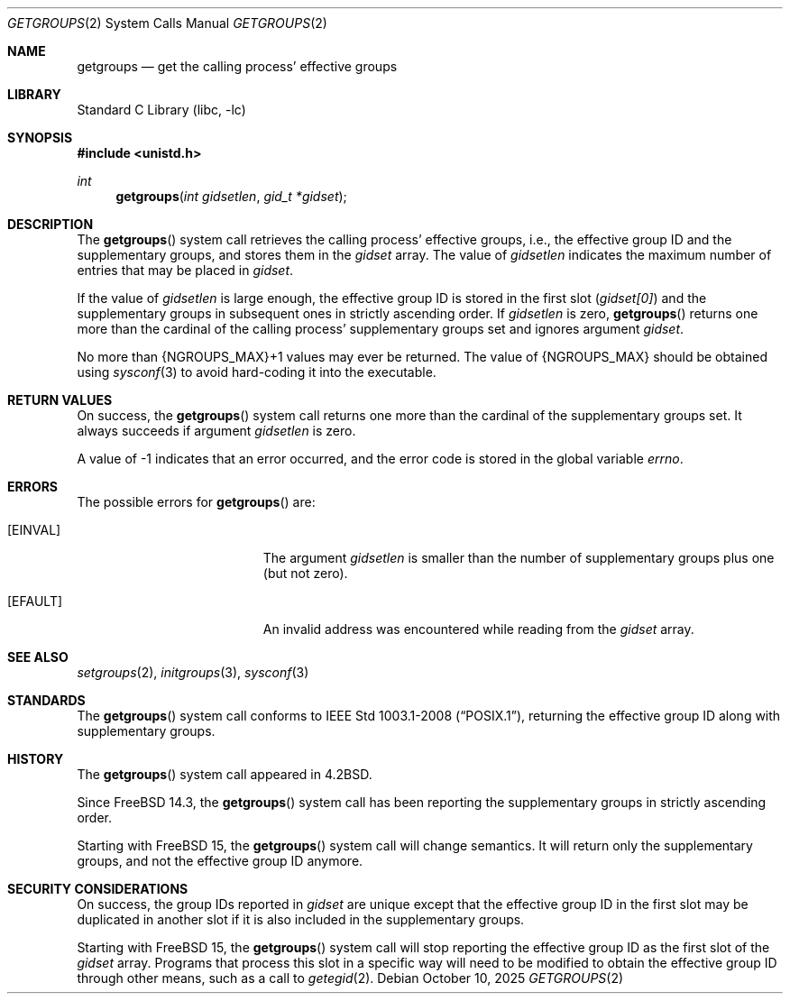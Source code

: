 .\"-
.\" SPDX-License-Identifier: BSD-3-Clause
.\"
.\" Copyright (c) 1983, 1991, 1993
.\"	The Regents of the University of California.  All rights reserved.
.\" Copyright (c) 2025 The FreeBSD Foundation
.\"
.\" Portions of this documentation were written by Olivier Certner
.\" <olce@FreeBSD.org> at Kumacom SARL under sponsorship from the FreeBSD
.\" Foundation.
.\"
.\" Redistribution and use in source and binary forms, with or without
.\" modification, are permitted provided that the following conditions
.\" are met:
.\" 1. Redistributions of source code must retain the above copyright
.\"    notice, this list of conditions and the following disclaimer.
.\" 2. Redistributions in binary form must reproduce the above copyright
.\"    notice, this list of conditions and the following disclaimer in the
.\"    documentation and/or other materials provided with the distribution.
.\" 3. Neither the name of the University nor the names of its contributors
.\"    may be used to endorse or promote products derived from this software
.\"    without specific prior written permission.
.\"
.\" THIS SOFTWARE IS PROVIDED BY THE REGENTS AND CONTRIBUTORS ``AS IS'' AND
.\" ANY EXPRESS OR IMPLIED WARRANTIES, INCLUDING, BUT NOT LIMITED TO, THE
.\" IMPLIED WARRANTIES OF MERCHANTABILITY AND FITNESS FOR A PARTICULAR PURPOSE
.\" ARE DISCLAIMED.  IN NO EVENT SHALL THE REGENTS OR CONTRIBUTORS BE LIABLE
.\" FOR ANY DIRECT, INDIRECT, INCIDENTAL, SPECIAL, EXEMPLARY, OR CONSEQUENTIAL
.\" DAMAGES (INCLUDING, BUT NOT LIMITED TO, PROCUREMENT OF SUBSTITUTE GOODS
.\" OR SERVICES; LOSS OF USE, DATA, OR PROFITS; OR BUSINESS INTERRUPTION)
.\" HOWEVER CAUSED AND ON ANY THEORY OF LIABILITY, WHETHER IN CONTRACT, STRICT
.\" LIABILITY, OR TORT (INCLUDING NEGLIGENCE OR OTHERWISE) ARISING IN ANY WAY
.\" OUT OF THE USE OF THIS SOFTWARE, EVEN IF ADVISED OF THE POSSIBILITY OF
.\" SUCH DAMAGE.
.\"
.\"     @(#)getgroups.2	8.2 (Berkeley) 4/16/94
.\"
.Dd October 10, 2025
.Dt GETGROUPS 2
.Os
.Sh NAME
.Nm getgroups
.Nd get the calling process' effective groups
.Sh LIBRARY
.Lb libc
.Sh SYNOPSIS
.In unistd.h
.Ft int
.Fn getgroups "int gidsetlen" "gid_t *gidset"
.Sh DESCRIPTION
The
.Fn getgroups
system call retrieves the calling process' effective groups, i.e., the effective
group ID and the supplementary groups, and stores them in the
.Fa gidset
array.
The value of
.Fa gidsetlen
indicates the maximum number of entries that may be placed in
.Fa gidset .
.Pp
If the value of
.Fa gidsetlen
is large enough, the effective group ID is stored in the first slot
.Pq Va gidset[0]
and the supplementary groups in subsequent ones in strictly ascending order.
If
.Fa gidsetlen
is zero,
.Fn getgroups
returns one more than the cardinal of the calling process' supplementary groups
set and ignores argument
.Fa gidset .
.Pp
No more than
.Dv {NGROUPS_MAX}+1
values may ever be returned.
The value of
.Dv {NGROUPS_MAX}
should be obtained using
.Xr sysconf 3
to avoid hard-coding it into the executable.
.Sh RETURN VALUES
On success, the
.Fn getgroups
system call returns one more than the cardinal of the supplementary groups set.
It always succeeds if argument
.Fa gidsetlen
is zero.
.Pp
A value of -1 indicates that an error occurred, and the error
code is stored in the global variable
.Va errno .
.Sh ERRORS
The possible errors for
.Fn getgroups
are:
.Bl -tag -width Er
.It Bq Er EINVAL
The argument
.Fa gidsetlen
is smaller than the number of supplementary groups plus one
.Pq but not zero .
.It Bq Er EFAULT
An invalid address was encountered while reading from the
.Fa gidset
array.
.El
.Sh SEE ALSO
.Xr setgroups 2 ,
.Xr initgroups 3 ,
.Xr sysconf 3
.Sh STANDARDS
The
.Fn getgroups
system call conforms to
.St -p1003.1-2008 ,
returning the effective group ID along with supplementary groups.
.Sh HISTORY
The
.Fn getgroups
system call appeared in
.Bx 4.2 .
.Pp
Since
.Fx 14.3 ,
the
.Fn getgroups
system call has been reporting the supplementary groups in strictly ascending
order.
.Pp
Starting with
.Fx 15 ,
the
.Fn getgroups
system call will change semantics.
It will return only the supplementary groups, and not the effective group ID
anymore.
.Sh SECURITY CONSIDERATIONS
On success, the group IDs reported in
.Fa gidset
are unique except that the effective group ID in the first slot may be
duplicated in another slot if it is also included in the supplementary groups.
.Pp
Starting with
.Fx 15 ,
the
.Fn getgroups
system call will stop reporting the effective group ID as the first slot of the
.Fa gidset
array.
Programs that process this slot in a specific way will need to be modified to
obtain the effective group ID through other means, such as a call to
.Xr getegid 2 .
